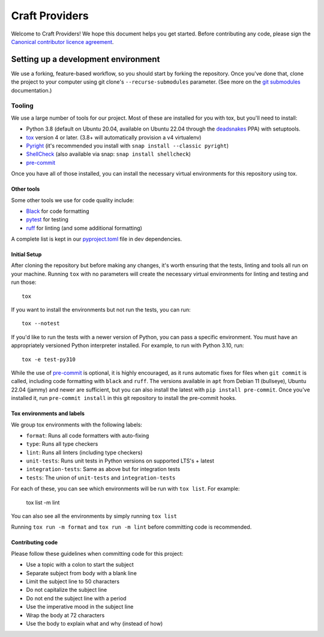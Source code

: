 ***************
Craft Providers
***************

Welcome to Craft Providers! We hope this document helps you get started. Before
contributing any code, please sign the `Canonical contributor licence
agreement`_.

Setting up a development environment
------------------------------------
We use a forking, feature-based workflow, so you should start by forking the
repository. Once you've done that, clone the project to your computer using git
clone's ``--recurse-submodules`` parameter. (See more on the `git submodules`_
documentation.)

Tooling
=======
We use a large number of tools for our project. Most of these are installed for
you with tox, but you'll need to install:

- Python 3.8 (default on Ubuntu 20.04, available on Ubuntu 22.04 through the
  deadsnakes_ PPA) with setuptools.
- tox_ version 4 or later. (3.8+ will automatically provision a v4 virtualenv)
- Pyright_ (it's recommended you install with
  ``snap install --classic pyright``)
- ShellCheck_  (also available via snap: ``snap install shellcheck``)
- pre-commit_

Once you have all of those installed, you can install the necessary virtual
environments for this repository using tox.

Other tools
###########
Some other tools we use for code quality include:

- Black_ for code formatting
- pytest_ for testing
- ruff_ for linting (and some additional formatting)

A complete list is kept in our pyproject.toml_ file in dev dependencies.

Initial Setup
#############

After cloning the repository but before making any changes, it's worth ensuring
that the tests, linting and tools all run on your machine. Running ``tox`` with
no parameters will create the necessary virtual environments for linting and
testing and run those::

    tox

If you want to install the environments but not run the tests, you can run::

    tox --notest

If you'd like to run the tests with a newer version of Python, you can pass a
specific environment. You must have an appropriately versioned Python
interpreter installed. For example, to run with Python 3.10, run::

    tox -e test-py310

While the use of pre-commit_ is optional, it is highly encouraged, as it runs
automatic fixes for files when ``git commit`` is called, including code
formatting with ``black`` and ``ruff``.  The versions available in ``apt``
from Debian 11 (bullseye), Ubuntu 22.04 (jammy) and newer are sufficient, but
you can also install the latest with ``pip install pre-commit``. Once you've
installed it, run ``pre-commit install`` in this git repository to install the
pre-commit hooks.

Tox environments and labels
###########################

We group tox environments with the following labels:

* ``format``: Runs all code formatters with auto-fixing
* ``type``: Runs all type checkers
* ``lint``: Runs all linters (including type checkers)
* ``unit-tests``: Runs unit tests in Python versions on supported LTS's + latest
* ``integration-tests``: Same as above but for integration tests
* ``tests``: The union of ``unit-tests`` and ``integration-tests``

For each of these, you can see which environments will be run with
``tox list``. For example:

    tox list -m lint

You can also see all the environments by simply running ``tox list``

Running ``tox run -m format`` and ``tox run -m lint`` before committing code is
recommended.


Contributing code
#################

Please follow these guidelines when committing code for this project:

* Use a topic with a colon to start the subject
* Separate subject from body with a blank line
* Limit the subject line to 50 characters
* Do not capitalize the subject line
* Do not end the subject line with a period
* Use the imperative mood in the subject line
* Wrap the body at 72 characters
* Use the body to explain what and why (instead of how)

.. _Black: https://black.readthedocs.io
.. _`Canonical contributor licence agreement`: http://www.ubuntu.com/legal/contributors/
.. _deadsnakes: https://launchpad.net/~deadsnakes/+archive/ubuntu/ppa
.. _`git submodules`: https://git-scm.com/book/en/v2/Git-Tools-Submodules#_cloning_submodules
.. _pre-commit: https://pre-commit.com/
.. _pyproject.toml: ./pyproject.toml
.. _Pyright: https://github.com/microsoft/pyright
.. _pytest: https://pytest.org
.. _ruff: https://github.com/charliermarsh/ruff
.. _ShellCheck: https://www.shellcheck.net/
.. _tox: https://tox.wiki
